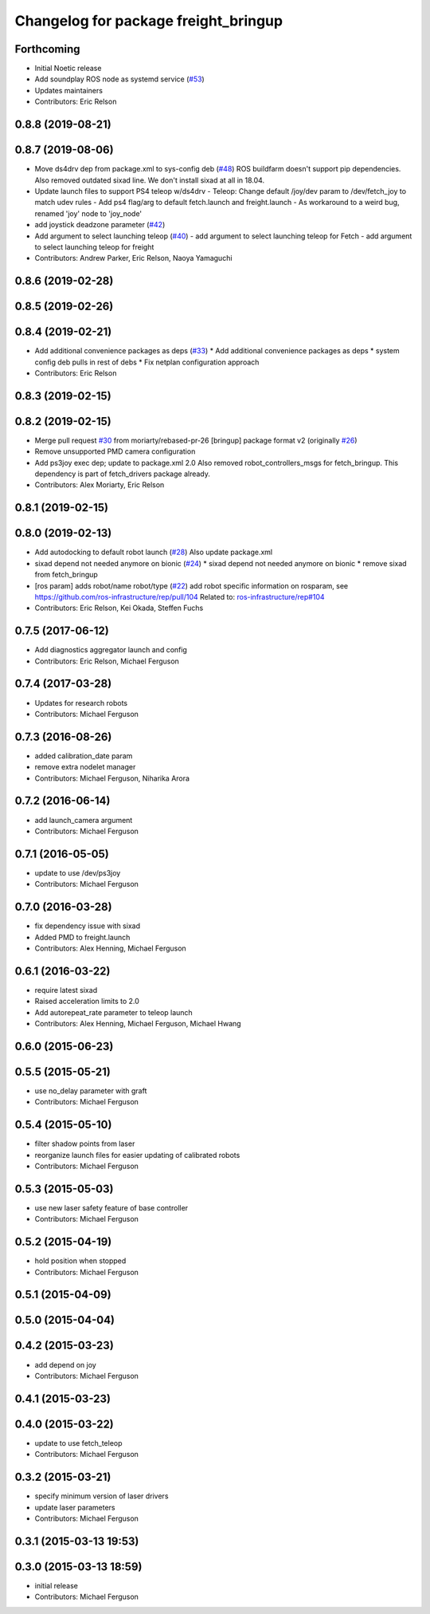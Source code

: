 ^^^^^^^^^^^^^^^^^^^^^^^^^^^^^^^^^^^^^
Changelog for package freight_bringup
^^^^^^^^^^^^^^^^^^^^^^^^^^^^^^^^^^^^^

Forthcoming
-----------
* Initial Noetic release
* Add soundplay ROS node as systemd service (`#53 <https://github.com/fetchrobotics/fetch_robots/issues/53>`_)
* Updates maintainers
* Contributors: Eric Relson

0.8.8 (2019-08-21)
------------------

0.8.7 (2019-08-06)
------------------
* Move ds4drv dep from package.xml to sys-config deb (`#48 <https://github.com/fetchrobotics/fetch_robots/issues/48>`_)
  ROS buildfarm doesn't support pip dependencies.
  Also removed outdated sixad line. We don't install sixad at all in 18.04.
* Update launch files to support PS4 teleop w/ds4drv
  - Teleop: Change default /joy/dev param to /dev/fetch_joy to match
  udev rules
  - Add ps4 flag/arg to default fetch.launch and freight.launch
  - As workaround to a weird bug, renamed 'joy' node to 'joy_node'
* add joystick deadzone parameter (`#42 <https://github.com/fetchrobotics/fetch_robots/issues/42>`_)
* Add argument to select launching teleop (`#40 <https://github.com/fetchrobotics/fetch_robots/issues/40>`_)
  - add argument to select launching teleop for Fetch
  - add argument to select launching teleop for freight
* Contributors: Andrew Parker, Eric Relson, Naoya Yamaguchi

0.8.6 (2019-02-28)
------------------

0.8.5 (2019-02-26)
------------------

0.8.4 (2019-02-21)
------------------
* Add additional convenience packages as deps (`#33 <https://github.com/fetchrobotics/fetch_robots/issues/33>`_)
  * Add additional convenience packages as deps
  * system config deb pulls in rest of debs
  * Fix netplan configuration approach
* Contributors: Eric Relson

0.8.3 (2019-02-15)
------------------

0.8.2 (2019-02-15)
------------------
* Merge pull request `#30 <https://github.com/fetchrobotics/fetch_robots/issues/30>`_ from moriarty/rebased-pr-26
  [bringup] package format v2 (originally `#26 <https://github.com/fetchrobotics/fetch_robots/issues/26>`_)
* Remove unsupported PMD camera configuration
* Add ps3joy exec dep; update to package.xml 2.0
  Also removed robot_controllers_msgs for fetch_bringup. This dependency
  is part of fetch_drivers package already.
* Contributors: Alex Moriarty, Eric Relson

0.8.1 (2019-02-15)
------------------

0.8.0 (2019-02-13)
------------------
* Add autodocking to default robot launch (`#28 <https://github.com/fetchrobotics/fetch_robots/issues/28>`_)
  Also update package.xml
* sixad depend not needed anymore on bionic (`#24 <https://github.com/fetchrobotics/fetch_robots/issues/24>`_)
  * sixad depend not needed anymore on bionic
  * remove sixad from fetch_bringup
* [ros param] adds robot/name robot/type (`#22 <https://github.com/fetchrobotics/fetch_robots/issues/22>`_)
  add robot specific information on rosparam, see https://github.com/ros-infrastructure/rep/pull/104
  Related to: `ros-infrastructure/rep#104 <https://github.com/ros-infrastructure/rep/issues/104>`_
* Contributors: Eric Relson, Kei Okada, Steffen Fuchs

0.7.5 (2017-06-12)
------------------
* Add diagnostics aggregator launch and config
* Contributors: Eric Relson, Michael Ferguson

0.7.4 (2017-03-28)
------------------
* Updates for research robots
* Contributors: Michael Ferguson

0.7.3 (2016-08-26)
------------------
* added calibration_date param
* remove extra nodelet manager
* Contributors: Michael Ferguson, Niharika Arora

0.7.2 (2016-06-14)
------------------
* add launch_camera argument
* Contributors: Michael Ferguson

0.7.1 (2016-05-05)
------------------
* update to use /dev/ps3joy
* Contributors: Michael Ferguson

0.7.0 (2016-03-28)
------------------
* fix dependency issue with sixad
* Added PMD to freight.launch
* Contributors: Alex Henning, Michael Ferguson

0.6.1 (2016-03-22)
------------------
* require latest sixad
* Raised acceleration limits to 2.0
* Add autorepeat_rate parameter to teleop launch
* Contributors: Alex Henning, Michael Ferguson, Michael Hwang

0.6.0 (2015-06-23)
------------------

0.5.5 (2015-05-21)
------------------
* use no_delay parameter with graft
* Contributors: Michael Ferguson

0.5.4 (2015-05-10)
------------------
* filter shadow points from laser
* reorganize launch files for easier updating of calibrated robots
* Contributors: Michael Ferguson

0.5.3 (2015-05-03)
------------------
* use new laser safety feature of base controller
* Contributors: Michael Ferguson

0.5.2 (2015-04-19)
------------------
* hold position when stopped
* Contributors: Michael Ferguson

0.5.1 (2015-04-09)
------------------

0.5.0 (2015-04-04)
------------------

0.4.2 (2015-03-23)
------------------
* add depend on joy
* Contributors: Michael Ferguson

0.4.1 (2015-03-23)
------------------

0.4.0 (2015-03-22)
------------------
* update to use fetch_teleop
* Contributors: Michael Ferguson

0.3.2 (2015-03-21)
------------------
* specify minimum version of laser drivers
* update laser parameters
* Contributors: Michael Ferguson

0.3.1 (2015-03-13 19:53)
------------------------

0.3.0 (2015-03-13 18:59)
------------------------
* initial release
* Contributors: Michael Ferguson
